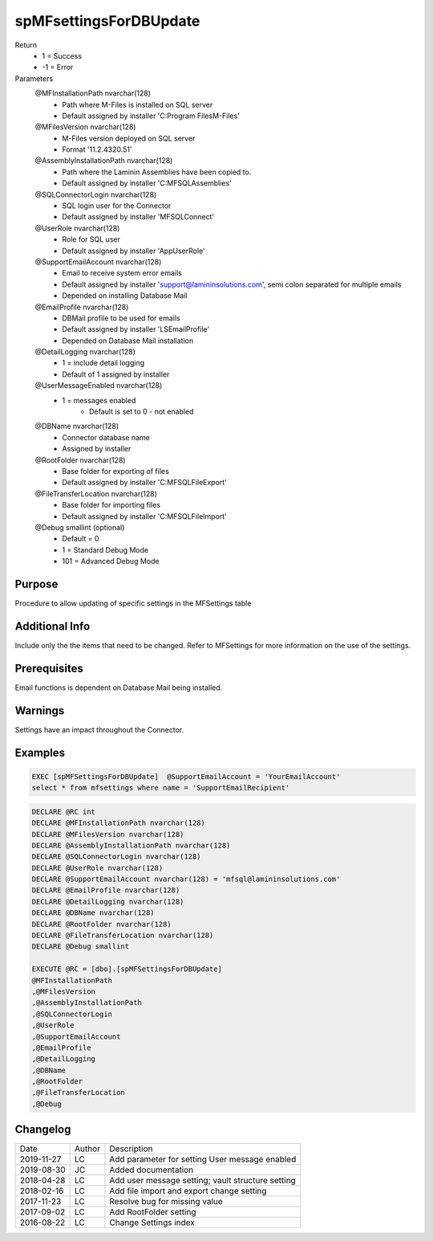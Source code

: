 
=======================
spMFsettingsForDBUpdate
=======================

Return
  - 1 = Success
  - -1 = Error
Parameters
  @MFInstallationPath nvarchar(128)
    - Path where M-Files is installed on SQL server
    - Default assigned by installer 'C:\Program Files\M-Files'
  @MFilesVersion nvarchar(128)
    - M-Files version deployed on SQL server
    - Format '11.2.4320.51'
  @AssemblyInstallationPath nvarchar(128)
    - Path where the Laminin Assemblies have been copied to.
    - Default assigned by installer 'C:\MFSQL\Assemblies'
  @SQLConnectorLogin nvarchar(128)
    - SQL login user for the Connector
    - Default assigned by installer 'MFSQLConnect'
  @UserRole nvarchar(128)
    - Role for SQL user
    - Default assigned by installer 'AppUserRole'
  @SupportEmailAccount nvarchar(128)
    - Email to receive system error emails
    - Default assigned by installer 'support@lamininsolutions.com', semi colon separated for multiple emails
    - Depended on installing Database Mail
  @EmailProfile nvarchar(128)
    - DBMail profile to be used for emails
    - Default assigned by installer 'LSEmailProfile'
    - Depended on Database Mail installation
  @DetailLogging nvarchar(128)
    - 1 = include detail logging
    - Default of 1 assigned by installer
  @UserMessageEnabled nvarchar(128)
    - 1 = messages enabled
	- Default is set to 0 - not enabled
  @DBName nvarchar(128)
    - Connector database name
    - Assigned by installer
  @RootFolder nvarchar(128)
    - Base folder for exporting of files
    - Default assigned by installer 'C:\MFSQL\FileExport'
  @FileTransferLocation nvarchar(128)
    - Base folder for importing files
    - Default assigned by installer 'C:\MFSQL\FileImport'
  @Debug smallint (optional)
    - Default = 0
    - 1 = Standard Debug Mode
    - 101 = Advanced Debug Mode


Purpose
=======

Procedure to allow updating of specific settings in the MFSettings table

Additional Info
===============

Include only the the items that need to be changed.
Refer to MFSettings for more information on the use of the settings.

Prerequisites
=============

Email functions is dependent on Database Mail being installed.

Warnings
========

Settings have an impact throughout the Connector.

Examples
========

.. code:: sql

    EXEC [spMFSettingsForDBUpdate]  @SupportEmailAccount = 'YourEmailAccount'
    select * from mfsettings where name = 'SupportEmailRecipient'

.. code:: sql

    DECLARE @RC int
    DECLARE @MFInstallationPath nvarchar(128)
    DECLARE @MFilesVersion nvarchar(128) 
    DECLARE @AssemblyInstallationPath nvarchar(128)
    DECLARE @SQLConnectorLogin nvarchar(128)
    DECLARE @UserRole nvarchar(128)
    DECLARE @SupportEmailAccount nvarchar(128) = 'mfsql@lamininsolutions.com'
    DECLARE @EmailProfile nvarchar(128)
    DECLARE @DetailLogging nvarchar(128)
    DECLARE @DBName nvarchar(128)
    DECLARE @RootFolder nvarchar(128)
    DECLARE @FileTransferLocation nvarchar(128)
    DECLARE @Debug smallint

    EXECUTE @RC = [dbo].[spMFSettingsForDBUpdate] 
    @MFInstallationPath
    ,@MFilesVersion
    ,@AssemblyInstallationPath
    ,@SQLConnectorLogin
    ,@UserRole
    ,@SupportEmailAccount
    ,@EmailProfile
    ,@DetailLogging
    ,@DBName
    ,@RootFolder
    ,@FileTransferLocation
    ,@Debug

Changelog
=========

==========  =========  ========================================================
Date        Author     Description
----------  ---------  --------------------------------------------------------
2019-11-27  LC         Add parameter for setting User message enabled
2019-08-30  JC         Added documentation
2018-04-28  LC         Add user message setting; vault structure setting
2018-02-16  LC         Add file import and export change setting
2017-11-23  LC         Resolve bug for missing value
2017-09-02  LC         Add RootFolder setting
2016-08-22  LC         Change Settings index
==========  =========  ========================================================

